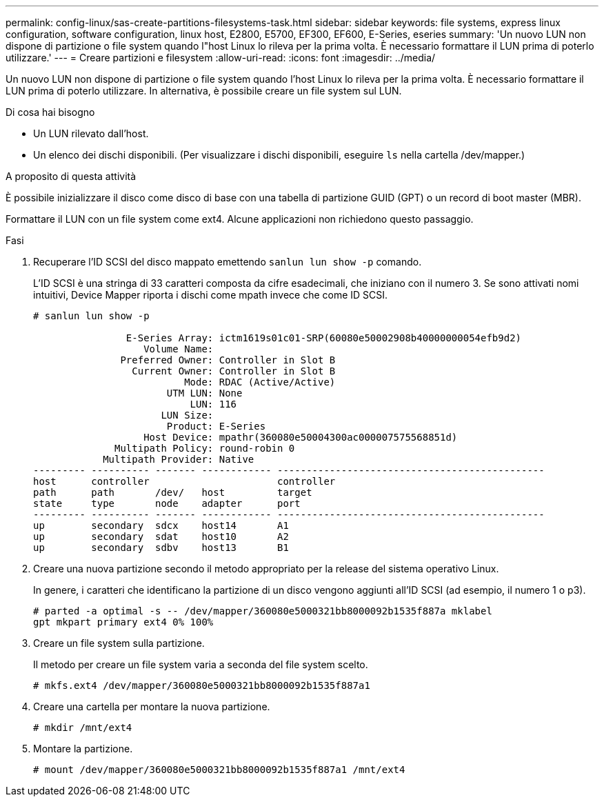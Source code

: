---
permalink: config-linux/sas-create-partitions-filesystems-task.html 
sidebar: sidebar 
keywords: file systems, express linux configuration, software configuration, linux host, E2800, E5700, EF300, EF600, E-Series, eseries 
summary: 'Un nuovo LUN non dispone di partizione o file system quando l"host Linux lo rileva per la prima volta. È necessario formattare il LUN prima di poterlo utilizzare.' 
---
= Creare partizioni e filesystem
:allow-uri-read: 
:icons: font
:imagesdir: ../media/


[role="lead"]
Un nuovo LUN non dispone di partizione o file system quando l'host Linux lo rileva per la prima volta. È necessario formattare il LUN prima di poterlo utilizzare. In alternativa, è possibile creare un file system sul LUN.

.Di cosa hai bisogno
* Un LUN rilevato dall'host.
* Un elenco dei dischi disponibili. (Per visualizzare i dischi disponibili, eseguire `ls` nella cartella /dev/mapper.)


.A proposito di questa attività
È possibile inizializzare il disco come disco di base con una tabella di partizione GUID (GPT) o un record di boot master (MBR).

Formattare il LUN con un file system come ext4. Alcune applicazioni non richiedono questo passaggio.

.Fasi
. Recuperare l'ID SCSI del disco mappato emettendo `sanlun lun show -p` comando.
+
L'ID SCSI è una stringa di 33 caratteri composta da cifre esadecimali, che iniziano con il numero 3. Se sono attivati nomi intuitivi, Device Mapper riporta i dischi come mpath invece che come ID SCSI.

+
[listing]
----
# sanlun lun show -p

                E-Series Array: ictm1619s01c01-SRP(60080e50002908b40000000054efb9d2)
                   Volume Name:
               Preferred Owner: Controller in Slot B
                 Current Owner: Controller in Slot B
                          Mode: RDAC (Active/Active)
                       UTM LUN: None
                           LUN: 116
                      LUN Size:
                       Product: E-Series
                   Host Device: mpathr(360080e50004300ac000007575568851d)
              Multipath Policy: round-robin 0
            Multipath Provider: Native
--------- ---------- ------- ------------ ----------------------------------------------
host      controller                      controller
path      path       /dev/   host         target
state     type       node    adapter      port
--------- ---------- ------- ------------ ----------------------------------------------
up        secondary  sdcx    host14       A1
up        secondary  sdat    host10       A2
up        secondary  sdbv    host13       B1
----
. Creare una nuova partizione secondo il metodo appropriato per la release del sistema operativo Linux.
+
In genere, i caratteri che identificano la partizione di un disco vengono aggiunti all'ID SCSI (ad esempio, il numero 1 o p3).

+
[listing]
----
# parted -a optimal -s -- /dev/mapper/360080e5000321bb8000092b1535f887a mklabel
gpt mkpart primary ext4 0% 100%
----
. Creare un file system sulla partizione.
+
Il metodo per creare un file system varia a seconda del file system scelto.

+
[listing]
----
# mkfs.ext4 /dev/mapper/360080e5000321bb8000092b1535f887a1
----
. Creare una cartella per montare la nuova partizione.
+
[listing]
----
# mkdir /mnt/ext4
----
. Montare la partizione.
+
[listing]
----
# mount /dev/mapper/360080e5000321bb8000092b1535f887a1 /mnt/ext4
----


